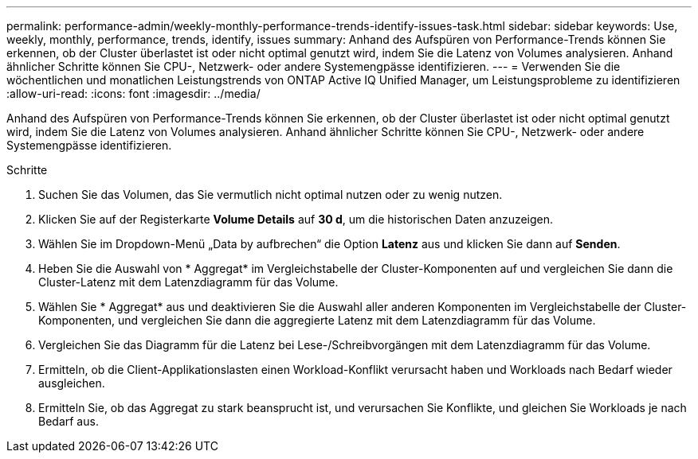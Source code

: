 ---
permalink: performance-admin/weekly-monthly-performance-trends-identify-issues-task.html 
sidebar: sidebar 
keywords: Use, weekly, monthly, performance, trends, identify, issues 
summary: Anhand des Aufspüren von Performance-Trends können Sie erkennen, ob der Cluster überlastet ist oder nicht optimal genutzt wird, indem Sie die Latenz von Volumes analysieren. Anhand ähnlicher Schritte können Sie CPU-, Netzwerk- oder andere Systemengpässe identifizieren. 
---
= Verwenden Sie die wöchentlichen und monatlichen Leistungstrends von ONTAP Active IQ Unified Manager, um Leistungsprobleme zu identifizieren
:allow-uri-read: 
:icons: font
:imagesdir: ../media/


[role="lead"]
Anhand des Aufspüren von Performance-Trends können Sie erkennen, ob der Cluster überlastet ist oder nicht optimal genutzt wird, indem Sie die Latenz von Volumes analysieren. Anhand ähnlicher Schritte können Sie CPU-, Netzwerk- oder andere Systemengpässe identifizieren.

.Schritte
. Suchen Sie das Volumen, das Sie vermutlich nicht optimal nutzen oder zu wenig nutzen.
. Klicken Sie auf der Registerkarte *Volume Details* auf *30 d*, um die historischen Daten anzuzeigen.
. Wählen Sie im Dropdown-Menü „Data by aufbrechen“ die Option *Latenz* aus und klicken Sie dann auf *Senden*.
. Heben Sie die Auswahl von * Aggregat* im Vergleichstabelle der Cluster-Komponenten auf und vergleichen Sie dann die Cluster-Latenz mit dem Latenzdiagramm für das Volume.
. Wählen Sie * Aggregat* aus und deaktivieren Sie die Auswahl aller anderen Komponenten im Vergleichstabelle der Cluster-Komponenten, und vergleichen Sie dann die aggregierte Latenz mit dem Latenzdiagramm für das Volume.
. Vergleichen Sie das Diagramm für die Latenz bei Lese-/Schreibvorgängen mit dem Latenzdiagramm für das Volume.
. Ermitteln, ob die Client-Applikationslasten einen Workload-Konflikt verursacht haben und Workloads nach Bedarf wieder ausgleichen.
. Ermitteln Sie, ob das Aggregat zu stark beansprucht ist, und verursachen Sie Konflikte, und gleichen Sie Workloads je nach Bedarf aus.


